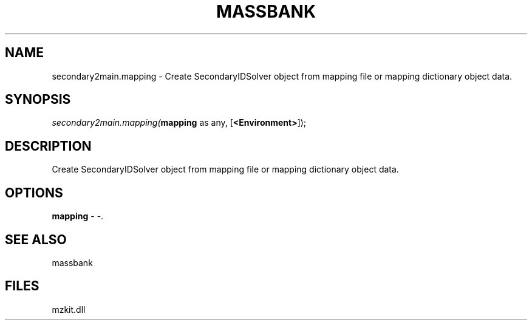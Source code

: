 .\" man page create by R# package system.
.TH MASSBANK 1 2000-Jan "secondary2main.mapping" "secondary2main.mapping"
.SH NAME
secondary2main.mapping \- Create SecondaryIDSolver object from mapping file or mapping dictionary object data.
.SH SYNOPSIS
\fIsecondary2main.mapping(\fBmapping\fR as any, 
[\fB<Environment>\fR]);\fR
.SH DESCRIPTION
.PP
Create SecondaryIDSolver object from mapping file or mapping dictionary object data.
.PP
.SH OPTIONS
.PP
\fBmapping\fB \fR\- -. 
.PP
.SH SEE ALSO
massbank
.SH FILES
.PP
mzkit.dll
.PP
